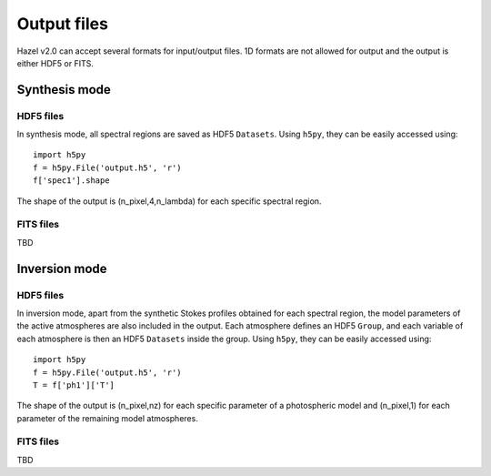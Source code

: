 .. _output:

Output files
===========

Hazel v2.0 can accept several formats for input/output files. 1D formats are not allowed
for output and the output is either HDF5 or FITS.

Synthesis mode
--------------

HDF5 files
^^^^^^^^^^

In synthesis mode, all spectral regions are saved as HDF5 ``Datasets``. Using ``h5py``, they
can be easily accessed using:

::

    import h5py
    f = h5py.File('output.h5', 'r')
    f['spec1'].shape

The shape of the output is (n_pixel,4,n_lambda) for each specific spectral region.

FITS files
^^^^^^^^^^
TBD

Inversion mode
--------------

HDF5 files
^^^^^^^^^^

In inversion mode, apart from the synthetic Stokes profiles obtained for each spectral region,
the model parameters of the active atmospheres are also included in the output. Each atmosphere
defines an HDF5 ``Group``, and each variable of each atmosphere is then an HDF5 ``Datasets``
inside the group. Using ``h5py``, they can be easily accessed using:

::

    import h5py
    f = h5py.File('output.h5', 'r')
    T = f['ph1']['T']

The shape of the output is (n_pixel,nz) for each specific parameter of a photospheric model
and (n_pixel,1) for each parameter of the remaining model atmospheres.

FITS files
^^^^^^^^^^
TBD